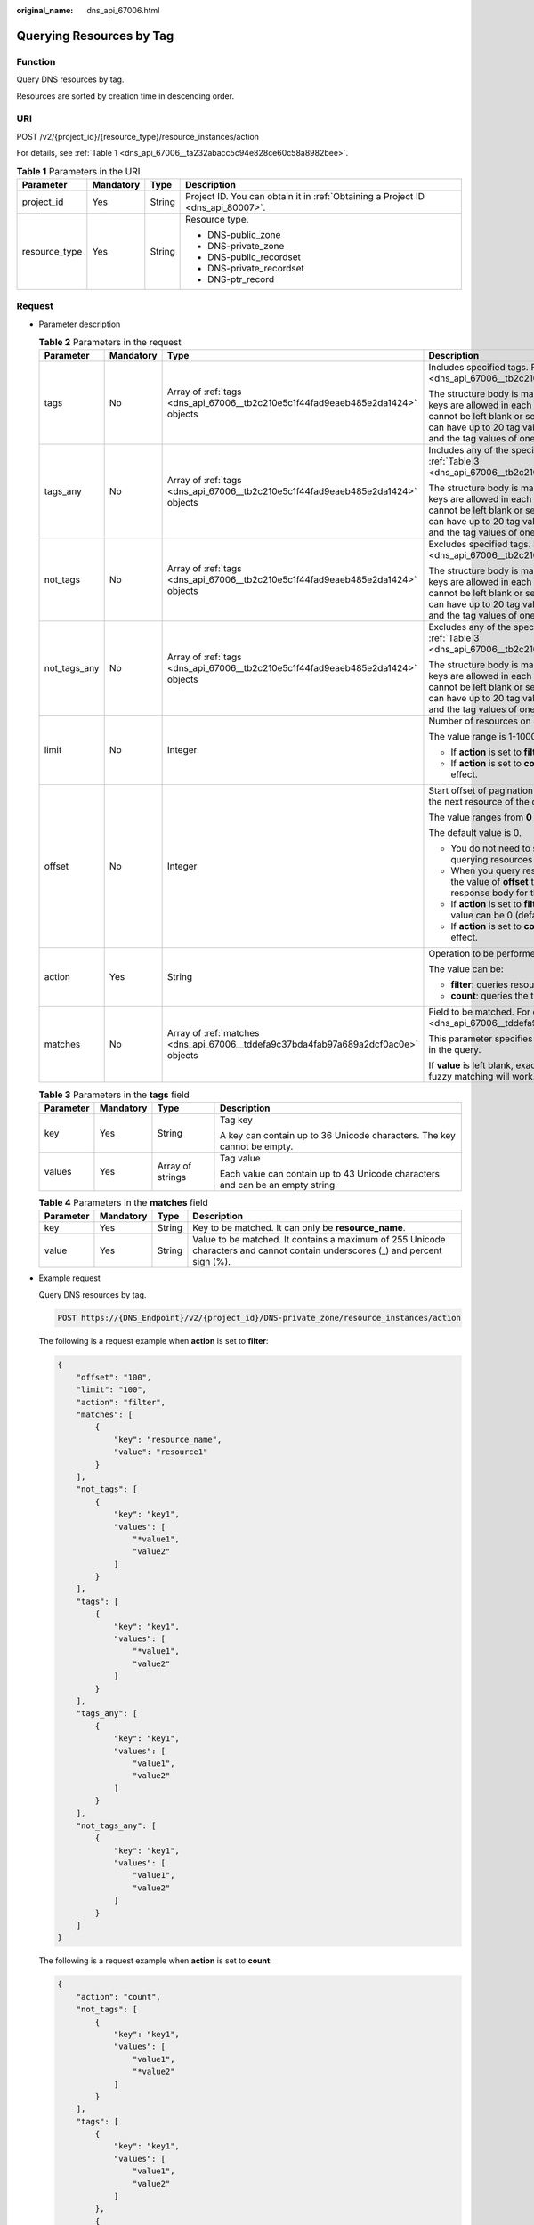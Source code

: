 :original_name: dns_api_67006.html

.. _dns_api_67006:

Querying Resources by Tag
=========================

Function
--------

Query DNS resources by tag.

Resources are sorted by creation time in descending order.

URI
---

POST /v2/{project_id}/{resource_type}/resource_instances/action

For details, see :ref:`Table 1 <dns_api_67006__ta232abacc5c94e828ce60c58a8982bee>`.

.. _dns_api_67006__ta232abacc5c94e828ce60c58a8982bee:

.. table:: **Table 1** Parameters in the URI

   +-----------------+-----------------+-----------------+---------------------------------------------------------------------------------+
   | Parameter       | Mandatory       | Type            | Description                                                                     |
   +=================+=================+=================+=================================================================================+
   | project_id      | Yes             | String          | Project ID. You can obtain it in :ref:`Obtaining a Project ID <dns_api_80007>`. |
   +-----------------+-----------------+-----------------+---------------------------------------------------------------------------------+
   | resource_type   | Yes             | String          | Resource type.                                                                  |
   |                 |                 |                 |                                                                                 |
   |                 |                 |                 | -  DNS-public_zone                                                              |
   |                 |                 |                 | -  DNS-private_zone                                                             |
   |                 |                 |                 | -  DNS-public_recordset                                                         |
   |                 |                 |                 | -  DNS-private_recordset                                                        |
   |                 |                 |                 | -  DNS-ptr_record                                                               |
   +-----------------+-----------------+-----------------+---------------------------------------------------------------------------------+

Request
-------

-  Parameter description

   .. table:: **Table 2** Parameters in the request

      +-----------------+-----------------+------------------------------------------------------------------------------------+---------------------------------------------------------------------------------------------------------------------------------------------------------------------------------------------------------------------------------------------------------------------------------------+
      | Parameter       | Mandatory       | Type                                                                               | Description                                                                                                                                                                                                                                                                           |
      +=================+=================+====================================================================================+=======================================================================================================================================================================================================================================================================================+
      | tags            | No              | Array of :ref:`tags <dns_api_67006__tb2c210e5c1f44fad9eaeb485e2da1424>` objects    | Includes specified tags. For details, see :ref:`Table 3 <dns_api_67006__tb2c210e5c1f44fad9eaeb485e2da1424>`.                                                                                                                                                                          |
      |                 |                 |                                                                                    |                                                                                                                                                                                                                                                                                       |
      |                 |                 |                                                                                    | The structure body is mandatory. A maximum of 20 tag keys are allowed in each query operation. The tag key cannot be left blank or set to the empty string. One tag key can have up to 20 tag values. Each tag key must be unique, and the tag values of one key must also be unique. |
      +-----------------+-----------------+------------------------------------------------------------------------------------+---------------------------------------------------------------------------------------------------------------------------------------------------------------------------------------------------------------------------------------------------------------------------------------+
      | tags_any        | No              | Array of :ref:`tags <dns_api_67006__tb2c210e5c1f44fad9eaeb485e2da1424>` objects    | Includes any of the specified tags. For details, see :ref:`Table 3 <dns_api_67006__tb2c210e5c1f44fad9eaeb485e2da1424>`.                                                                                                                                                               |
      |                 |                 |                                                                                    |                                                                                                                                                                                                                                                                                       |
      |                 |                 |                                                                                    | The structure body is mandatory. A maximum of 20 tag keys are allowed in each query operation. The tag key cannot be left blank or set to the empty string. One tag key can have up to 20 tag values. Each tag key must be unique, and the tag values of one key must also be unique. |
      +-----------------+-----------------+------------------------------------------------------------------------------------+---------------------------------------------------------------------------------------------------------------------------------------------------------------------------------------------------------------------------------------------------------------------------------------+
      | not_tags        | No              | Array of :ref:`tags <dns_api_67006__tb2c210e5c1f44fad9eaeb485e2da1424>` objects    | Excludes specified tags. For details, see :ref:`Table 3 <dns_api_67006__tb2c210e5c1f44fad9eaeb485e2da1424>`.                                                                                                                                                                          |
      |                 |                 |                                                                                    |                                                                                                                                                                                                                                                                                       |
      |                 |                 |                                                                                    | The structure body is mandatory. A maximum of 20 tag keys are allowed in each query operation. The tag key cannot be left blank or set to the empty string. One tag key can have up to 20 tag values. Each tag key must be unique, and the tag values of one key must also be unique. |
      +-----------------+-----------------+------------------------------------------------------------------------------------+---------------------------------------------------------------------------------------------------------------------------------------------------------------------------------------------------------------------------------------------------------------------------------------+
      | not_tags_any    | No              | Array of :ref:`tags <dns_api_67006__tb2c210e5c1f44fad9eaeb485e2da1424>` objects    | Excludes any of the specified tags. For details, see :ref:`Table 3 <dns_api_67006__tb2c210e5c1f44fad9eaeb485e2da1424>`.                                                                                                                                                               |
      |                 |                 |                                                                                    |                                                                                                                                                                                                                                                                                       |
      |                 |                 |                                                                                    | The structure body is mandatory. A maximum of 20 tag keys are allowed in each query operation. The tag key cannot be left blank or set to the empty string. One tag key can have up to 20 tag values. Each tag key must be unique, and the tag values of one key must also be unique. |
      +-----------------+-----------------+------------------------------------------------------------------------------------+---------------------------------------------------------------------------------------------------------------------------------------------------------------------------------------------------------------------------------------------------------------------------------------+
      | limit           | No              | Integer                                                                            | Number of resources on each page                                                                                                                                                                                                                                                      |
      |                 |                 |                                                                                    |                                                                                                                                                                                                                                                                                       |
      |                 |                 |                                                                                    | The value range is 1-1000.                                                                                                                                                                                                                                                            |
      |                 |                 |                                                                                    |                                                                                                                                                                                                                                                                                       |
      |                 |                 |                                                                                    | -  If **action** is set to **filter**, the default value is **1000**.                                                                                                                                                                                                                 |
      |                 |                 |                                                                                    | -  If **action** is set to **count**, this parameter does not take effect.                                                                                                                                                                                                            |
      +-----------------+-----------------+------------------------------------------------------------------------------------+---------------------------------------------------------------------------------------------------------------------------------------------------------------------------------------------------------------------------------------------------------------------------------------+
      | offset          | No              | Integer                                                                            | Start offset of pagination query. The query will start from the next resource of the offset value.                                                                                                                                                                                    |
      |                 |                 |                                                                                    |                                                                                                                                                                                                                                                                                       |
      |                 |                 |                                                                                    | The value ranges from **0** to **2147483647**.                                                                                                                                                                                                                                        |
      |                 |                 |                                                                                    |                                                                                                                                                                                                                                                                                       |
      |                 |                 |                                                                                    | The default value is 0.                                                                                                                                                                                                                                                               |
      |                 |                 |                                                                                    |                                                                                                                                                                                                                                                                                       |
      |                 |                 |                                                                                    | -  You do not need to specify this parameter when querying resources on the first page.                                                                                                                                                                                               |
      |                 |                 |                                                                                    | -  When you query resources on subsequent pages, set the value of **offset** to the location returned in the response body for the previous query.                                                                                                                                    |
      |                 |                 |                                                                                    | -  If **action** is set to **filter**, this parameter takes effect. Its value can be 0 (default) or a positive integer.                                                                                                                                                               |
      |                 |                 |                                                                                    | -  If **action** is set to **count**, this parameter does not take effect.                                                                                                                                                                                                            |
      +-----------------+-----------------+------------------------------------------------------------------------------------+---------------------------------------------------------------------------------------------------------------------------------------------------------------------------------------------------------------------------------------------------------------------------------------+
      | action          | Yes             | String                                                                             | Operation to be performed                                                                                                                                                                                                                                                             |
      |                 |                 |                                                                                    |                                                                                                                                                                                                                                                                                       |
      |                 |                 |                                                                                    | The value can be:                                                                                                                                                                                                                                                                     |
      |                 |                 |                                                                                    |                                                                                                                                                                                                                                                                                       |
      |                 |                 |                                                                                    | -  **filter**: queries resources in pages by filter condition.                                                                                                                                                                                                                        |
      |                 |                 |                                                                                    | -  **count**: queries the total number of resources.                                                                                                                                                                                                                                  |
      +-----------------+-----------------+------------------------------------------------------------------------------------+---------------------------------------------------------------------------------------------------------------------------------------------------------------------------------------------------------------------------------------------------------------------------------------+
      | matches         | No              | Array of :ref:`matches <dns_api_67006__tddefa9c37bda4fab97a689a2dcf0ac0e>` objects | Field to be matched. For details, see :ref:`Table 4 <dns_api_67006__tddefa9c37bda4fab97a689a2dcf0ac0e>`.                                                                                                                                                                              |
      |                 |                 |                                                                                    |                                                                                                                                                                                                                                                                                       |
      |                 |                 |                                                                                    | This parameter specifies the key-value pair to be matched in the query.                                                                                                                                                                                                               |
      |                 |                 |                                                                                    |                                                                                                                                                                                                                                                                                       |
      |                 |                 |                                                                                    | If **value** is left blank, exact matching will work. Otherwise, fuzzy matching will work.                                                                                                                                                                                            |
      +-----------------+-----------------+------------------------------------------------------------------------------------+---------------------------------------------------------------------------------------------------------------------------------------------------------------------------------------------------------------------------------------------------------------------------------------+

   .. _dns_api_67006__tb2c210e5c1f44fad9eaeb485e2da1424:

   .. table:: **Table 3** Parameters in the **tags** field

      +-----------------+-----------------+------------------+--------------------------------------------------------------------------------+
      | Parameter       | Mandatory       | Type             | Description                                                                    |
      +=================+=================+==================+================================================================================+
      | key             | Yes             | String           | Tag key                                                                        |
      |                 |                 |                  |                                                                                |
      |                 |                 |                  | A key can contain up to 36 Unicode characters. The key cannot be empty.        |
      +-----------------+-----------------+------------------+--------------------------------------------------------------------------------+
      | values          | Yes             | Array of strings | Tag value                                                                      |
      |                 |                 |                  |                                                                                |
      |                 |                 |                  | Each value can contain up to 43 Unicode characters and can be an empty string. |
      +-----------------+-----------------+------------------+--------------------------------------------------------------------------------+

   .. _dns_api_67006__tddefa9c37bda4fab97a689a2dcf0ac0e:

   .. table:: **Table 4** Parameters in the **matches** field

      +-----------+-----------+--------+-------------------------------------------------------------------------------------------------------------------------------+
      | Parameter | Mandatory | Type   | Description                                                                                                                   |
      +===========+===========+========+===============================================================================================================================+
      | key       | Yes       | String | Key to be matched. It can only be **resource_name**.                                                                          |
      +-----------+-----------+--------+-------------------------------------------------------------------------------------------------------------------------------+
      | value     | Yes       | String | Value to be matched. It contains a maximum of 255 Unicode characters and cannot contain underscores (_) and percent sign (%). |
      +-----------+-----------+--------+-------------------------------------------------------------------------------------------------------------------------------+

-  Example request

   Query DNS resources by tag.

   .. code-block:: text

      POST https://{DNS_Endpoint}/v2/{project_id}/DNS-private_zone/resource_instances/action

   The following is a request example when **action** is set to **filter**:

   .. code-block::

      {
          "offset": "100",
          "limit": "100",
          "action": "filter",
          "matches": [
              {
                  "key": "resource_name",
                  "value": "resource1"
              }
          ],
          "not_tags": [
              {
                  "key": "key1",
                  "values": [
                      "*value1",
                      "value2"
                  ]
              }
          ],
          "tags": [
              {
                  "key": "key1",
                  "values": [
                      "*value1",
                      "value2"
                  ]
              }
          ],
          "tags_any": [
              {
                  "key": "key1",
                  "values": [
                      "value1",
                      "value2"
                  ]
              }
          ],
          "not_tags_any": [
              {
                  "key": "key1",
                  "values": [
                      "value1",
                      "value2"
                  ]
              }
          ]
      }

   The following is a request example when **action** is set to **count**:

   .. code-block::

      {
          "action": "count",
          "not_tags": [
              {
                  "key": "key1",
                  "values": [
                      "value1",
                      "*value2"
                  ]
              }
          ],
          "tags": [
              {
                  "key": "key1",
                  "values": [
                      "value1",
                      "value2"
                  ]
              },
              {
                  "key": "key2",
                  "values": [
                      "value1",
                      "value2"
                  ]
              }
          ],
          "tags_any": [
              {
                  "key": "key1",
                  "values": [
                      "value1",
                      "value2"
                  ]
              }
          ],
          "not_tags_any": [
              {
                  "key": "key1",
                  "values": [
                      "value1",
                      "value2"
                  ]
              }
          ],
          "matches": [
              {
                  "key": "resource_name",
                  "value": "resource1"
              }
          ]
      }

Response
--------

-  Parameter description

   .. table:: **Table 5** Parameters in the response

      +-------------+-------------------------------------------------------------------------------------+---------------------------------------------------------------------------------------------------------+
      | Parameter   | Type                                                                                | Description                                                                                             |
      +=============+=====================================================================================+=========================================================================================================+
      | resources   | Array of :ref:`resource <dns_api_67006__t3e476a1cfb8049779a2717fcc171190c>` objects | Resource list For details, see :ref:`Table 6 <dns_api_67006__t3e476a1cfb8049779a2717fcc171190c>`.       |
      +-------------+-------------------------------------------------------------------------------------+---------------------------------------------------------------------------------------------------------+
      | total_count | Integer                                                                             | Number of resources that meet the filter criteria. The number is irrelevant to **limit** or **offset**. |
      +-------------+-------------------------------------------------------------------------------------+---------------------------------------------------------------------------------------------------------+

   .. _dns_api_67006__t3e476a1cfb8049779a2717fcc171190c:

   .. table:: **Table 6** Parameters in the **resources** field

      +-----------------+------------------------------------------------------------------+--------------------------------------------------------------------------------------------------------------------------------------------+
      | Parameter       | Type                                                             | Description                                                                                                                                |
      +=================+==================================================================+============================================================================================================================================+
      | resource_id     | String                                                           | Resource ID                                                                                                                                |
      +-----------------+------------------------------------------------------------------+--------------------------------------------------------------------------------------------------------------------------------------------+
      | resource_detail | Object                                                           | Resource details. This field is reserved for subsequent extension, and its value defaults to an empty string.                              |
      +-----------------+------------------------------------------------------------------+--------------------------------------------------------------------------------------------------------------------------------------------+
      | tags            | Array of :ref:`tag <dns_api_80006__table19530794112436>` objects | List of queried tags. If no tag is matched, an empty array is returned. For details, see :ref:`Table 7 <dns_api_67006__table64133124514>`. |
      +-----------------+------------------------------------------------------------------+--------------------------------------------------------------------------------------------------------------------------------------------+
      | resource_name   | String                                                           | Resource name. If no resource name is matched, the value is left blank.                                                                    |
      +-----------------+------------------------------------------------------------------+--------------------------------------------------------------------------------------------------------------------------------------------+

   .. _dns_api_67006__table64133124514:

   .. table:: **Table 7** Description of the **tag** field

      +-----------------------+-----------------------+--------------------------------------------------------------------------------+
      | Parameter             | Type                  | Description                                                                    |
      +=======================+=======================+================================================================================+
      | key                   | String                | Tag key                                                                        |
      |                       |                       |                                                                                |
      |                       |                       | A key can contain up to 36 Unicode characters. The key cannot be empty.        |
      +-----------------------+-----------------------+--------------------------------------------------------------------------------+
      | value                 | String                | Tag value                                                                      |
      |                       |                       |                                                                                |
      |                       |                       | Each value can contain up to 43 Unicode characters and can be an empty string. |
      +-----------------------+-----------------------+--------------------------------------------------------------------------------+

-  Example response

   The following is a request example when **action** is set to **filter**:

   .. code-block::

      {
          "resources": [
              {
                  "resource_detail": null,
                  "resource_id": "cdfs_cefs_wesas_12_dsad",
                  "resource_name": "resouece1",
                  "tags": [
                      {
                          "key": "key1",
                          "value": "value1"
                      },
                      {
                          "key": "key2",
                          "value": "value1"
                      }
                  ]
              }
          ],
          "total_count": 1000
      }

   The following is a request example when **action** is set to **count**:

   .. code-block::

      {
          "total_count": 1000
      }

Returned Value
--------------

If a 2xx status code is returned, for example, 200, 202, or 204, the request is successful.

For details, see :ref:`Status Code <dns_api_80002>`.
